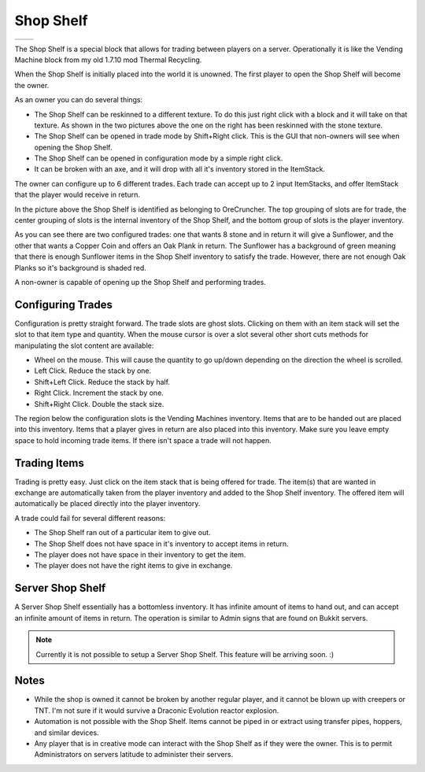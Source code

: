 Shop Shelf
==========
..	list-table::
	:widths: 40 40
	:header-rows: 0
	
	*	- .. 	image:: images/shopshelf_wood.png
		- .. 	image:: images/shopshelf_stone.png

The Shop Shelf is a special block that allows for trading between players on a server.  Operationally
it is like the Vending Machine block from my old 1.7.10 mod Thermal Recycling.

When the Shop Shelf is initially placed into the world it is unowned.  The first player to open the
Shop Shelf will become the owner.

As an owner you can do several things:

- The Shop Shelf can be reskinned to a different texture.  To do this just right click with a block and it will take on that texture.  As shown in the two pictures above the one on the right has been reskinned with the stone texture.
- The Shop Shelf can be opened in trade mode by Shift+Right click.  This is the GUI that non-owners will see when opening the Shop Shelf.
- The Shop Shelf can be opened in configuration mode by a simple right click.
- It can be broken with an axe, and it will drop with all it's inventory stored in the ItemStack.

The owner can configure up to 6 different trades.  Each trade can accept up to 2 input ItemStacks,
and offer ItemStack that the player would receive in return.

..	image:: images/shopshelf_configure.png
	:align: center

In the picture above the Shop Shelf is identified as belonging to OreCruncher.  The top grouping of
slots are for trade, the center grouping of slots is the internal inventory of the Shop Shelf, and
the bottom group of slots is the player inventory.

As you can see there are two configured trades: one that wants 8 stone and in return it will give a
Sunflower, and the other that wants a Copper Coin and offers an Oak Plank in return.  The Sunflower
has a background of green meaning that there is enough Sunflower items in the Shop Shelf inventory to
satisfy the trade.  However, there are not enough Oak Planks so it's background is shaded red.

A non-owner is capable of opening up the Shop Shelf and performing trades.

..	image:: images/shopshelf_trade.png
	:align: center
	

Configuring Trades
^^^^^^^^^^^^^^^^^^
Configuration is pretty straight forward. The trade slots are ghost slots. Clicking on them with an
item stack will set the slot to that item type and quantity. When the mouse cursor is over a slot
several other short cuts methods for manipulating the slot content are available:

- Wheel on the mouse. This will cause the quantity to go up/down depending on the direction the wheel is scrolled.
- Left Click. Reduce the stack by one.
- Shift+Left Click. Reduce the stack by half.
- Right Click. Increment the stack by one.
- Shift+Right Click. Double the stack size.

The region below the configuration slots is the Vending Machines inventory. Items that are to be
handed out are placed into this inventory. Items that a player gives in return are also placed into
this inventory. Make sure you leave empty space to hold incoming trade items. If there isn't space
a trade will not happen.

Trading Items
^^^^^^^^^^^^^
Trading is pretty easy. Just click on the item stack that is being offered for trade. The item(s)
that are wanted in exchange are automatically taken from the player inventory and added to the
Shop Shelf inventory. The offered item will automatically be placed directly into the player
inventory.

A trade could fail for several different reasons:

- The Shop Shelf ran out of a particular item to give out.
- The Shop Shelf does not have space in it's inventory to accept items in return.
- The player does not have space in their inventory to get the item.
- The player does not have the right items to give in exchange.

Server Shop Shelf
^^^^^^^^^^^^^^^^^
A Server Shop Shelf essentially has a bottomless inventory. It has infinite amount of items to hand
out, and can accept an infinite amount of items in return. The operation is similar to Admin signs
that are found on Bukkit servers.

..	note::

	Currently it is not possible to setup a Server Shop Shelf.  This feature will be arriving soon. :)

Notes
^^^^^
- While the shop is owned it cannot be broken by another regular player, and it cannot be blown up with creepers or TNT.  I'm not sure if it would survive a Draconic Evolution reactor explosion.
- Automation is not possible with the Shop Shelf.  Items cannot be piped in or extract using transfer pipes, hoppers, and similar devices.
- Any player that is in creative mode can interact with the Shop Shelf as if they were the owner.  This is to permit Administrators on servers latitude to administer their servers.
